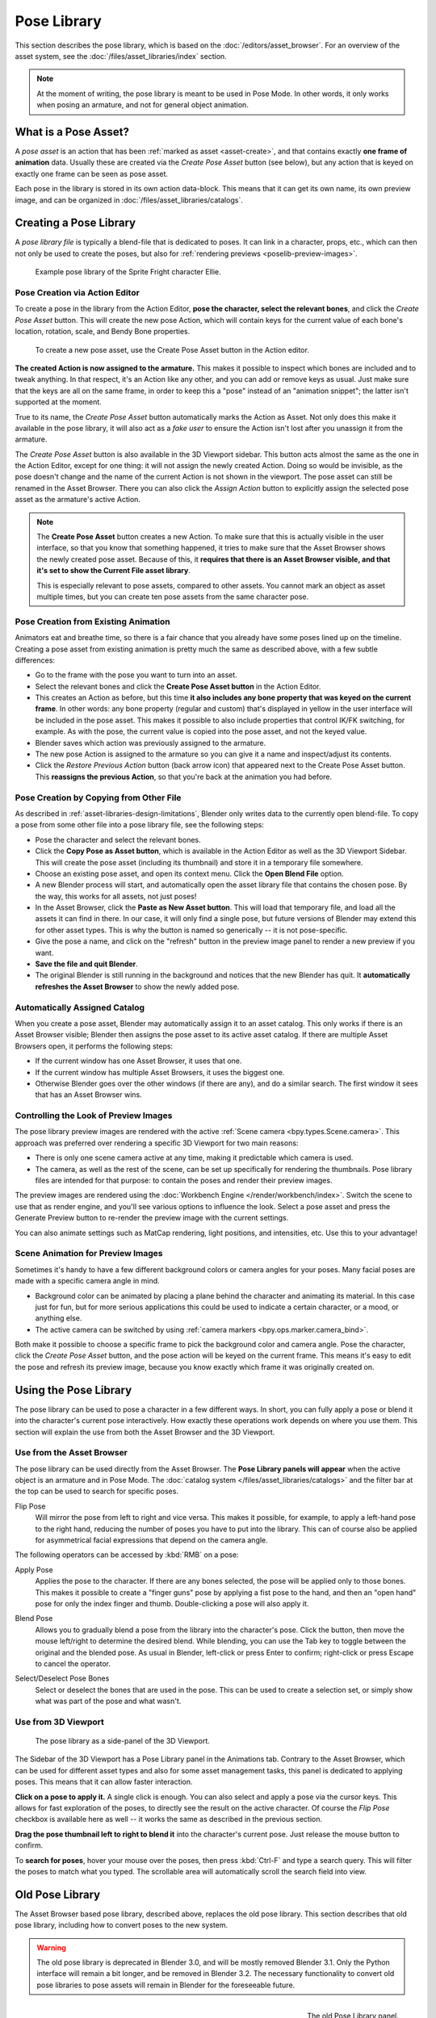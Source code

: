 .. _bpy.ops.poselib:

************
Pose Library
************

This section describes the pose library, which is based on the :doc:`/editors/asset_browser`.
For an overview of the asset system, see the :doc:`/files/asset_libraries/index` section.

.. note::

   At the moment of writing, the pose library is meant to be used in Pose Mode.
   In other words, it only works when posing an armature, and not for general object animation.


What is a Pose Asset?
=====================

A *pose asset* is an action that has been :ref:`marked as asset <asset-create>`,
and that contains exactly **one frame of animation** data.
Usually these are created via the *Create Pose Asset* button (see below),
but any action that is keyed on exactly one frame can be seen as pose asset.

Each pose in the library is stored in its own action data-block.
This means that it can get its own name, its own preview image,
and can be organized in :doc:`/files/asset_libraries/catalogs`.


.. _bpy.ops.poselib.create_pose_asset:

Creating a Pose Library
=======================

A *pose library file* is typically a blend-file that is dedicated to poses.
It can link in a character, props, etc., which can then not only be used to create the poses,
but also for :ref:`rendering previews <poselib-preview-images>`.

.. figure:: /images/asset_browser-pose_library_ellie.png

   Example pose library of the Sprite Fright character Ellie.


Pose Creation via Action Editor
-------------------------------

To create a pose in the library from the Action Editor, **pose the character,
select the relevant bones**, and click the *Create Pose Asset* button.
This will create the new pose Action, which will contain keys for the current value of
each bone's location, rotation, scale, and Bendy Bone properties.

.. figure:: /images/asset_browser-pose_library-create_from_action_editor.png

   To create a new pose asset, use the Create Pose Asset button in the Action editor.

**The created Action is now assigned to the armature.**
This makes it possible to inspect which bones are included and to tweak anything.
In that respect, it's an Action like any other, and you can add or remove keys as usual.
Just make sure that the keys are all on the same frame, in order to keep this a "pose"
instead of an "animation snippet"; the latter isn't supported at the moment.

True to its name, the *Create Pose Asset* button automatically marks the Action as Asset.
Not only does this make it available in the pose library, it will also act as a *fake user*
to ensure the Action isn't lost after you unassign it from the armature.

The *Create Pose Asset* button is also available in the 3D Viewport sidebar.
This button acts almost the same as the one in the Action Editor, except for one thing:
it will not assign the newly created Action. Doing so would be invisible,
as the pose doesn't change and the name of the current Action is not shown in the viewport.
The pose asset can still be renamed in the Asset Browser.
There you can also click the *Assign Action* button to explicitly assign
the selected pose asset as the armature's active Action.

.. note::

   The **Create Pose Asset** button creates a new Action. To make sure that this
   is actually visible in the user interface, so that you know that something happened,
   it tries to make sure that the Asset Browser shows the newly created pose asset.
   Because of this, it **requires that there is an Asset Browser visible,
   and that it's set to show the Current File asset library**.

   This is especially relevant to pose assets, compared to other assets.
   You cannot mark an object as asset multiple times, but you can create ten pose assets
   from the same character pose.


.. _bpy.ops.poselib.restore_previous_action:

Pose Creation from Existing Animation
-------------------------------------

Animators eat and breathe time, so there is a fair chance that you already have
some poses lined up on the timeline. Creating a pose asset from existing animation
is pretty much the same as described above, with a few subtle differences:

- Go to the frame with the pose you want to turn into an asset.
- Select the relevant bones and click the **Create Pose Asset button** in the Action Editor.
- This creates an Action as before, but this time
  **it also includes any bone property that was keyed on the current frame**.
  In other words: any bone property (regular and custom) that's displayed in
  yellow in the user interface will be included in the pose asset.
  This makes it possible to also include properties that control IK/FK switching,
  for example. As with the pose, the current value is copied into the pose asset,
  and not the keyed value.
- Blender saves which action was previously assigned to the armature.
- The new pose Action is assigned to the armature so you can give it a name and
  inspect/adjust its contents.
- Click the *Restore Previous Action* button (back arrow icon) that appeared
  next to the Create Pose Asset button. This **reassigns the previous Action**,
  so that you're back at the animation you had before.


.. _bpy.ops.poselib.copy_as_asset:

Pose Creation by Copying from Other File
----------------------------------------

As described in :ref:`asset-libraries-design-limitations`, Blender only writes
data to the currently open blend-file. To copy a pose from some other file into
a pose library file, see the following steps:

- Pose the character and select the relevant bones.
- Click the **Copy Pose as Asset button**, which is available in the Action Editor
  as well as the 3D Viewport Sidebar. This will create the pose asset
  (including its thumbnail) and store it in a temporary file somewhere.
- Choose an existing pose asset, and open its context menu. Click the **Open Blend File** option.
- A new Blender process will start, and automatically open the asset library
  file that contains the chosen pose. By the way, this works for all assets, not just poses!
- In the Asset Browser, click the **Paste as New Asset button**. This will load that temporary file,
  and load all the assets it can find in there. In our case, it will only find a single pose,
  but future versions of Blender may extend this for other asset types.
  This is why the button is named so generically -- it is not pose-specific.
- Give the pose a name, and click on the "refresh" button in the preview image panel
  to render a new preview if you want.
- **Save the file and quit Blender**.
- The original Blender is still running in the background and notices that the new Blender has quit.
  It **automatically refreshes the Asset Browser** to show the newly added pose.


Automatically Assigned Catalog
------------------------------

When you create a pose asset, Blender may automatically assign it to an asset catalog.
This only works if there is an Asset Browser visible;
Blender then assigns the pose asset to its active asset catalog.
If there are multiple Asset Browsers open, it performs the following steps:

- If the current window has one Asset Browser, it uses that one.
- If the current window has multiple Asset Browsers, it uses the biggest one.
- Otherwise Blender goes over the other windows (if there are any), and do a similar search.
  The first window it sees that has an Asset Browser wins.


.. _poselib-preview-images:

Controlling the Look of Preview Images
--------------------------------------

The pose library preview images are rendered with the active :ref:`Scene camera <bpy.types.Scene.camera>`.
This approach was preferred over rendering a specific 3D Viewport for two main reasons:

- There is only one scene camera active at any time, making it predictable which camera is used.
- The camera, as well as the rest of the scene, can be set up specifically for rendering the thumbnails.
  Pose library files are intended for that purpose: to contain the poses and render their preview images.

The preview images are rendered using the :doc:`Workbench Engine </render/workbench/index>`.
Switch the scene to use that as render engine, and you'll see various options to influence the look.
Select a pose asset and press the Generate Preview button to re-render the preview image with the current settings.

You can also animate settings such as MatCap rendering, light positions, and intensities, etc.
Use this to your advantage!


Scene Animation for Preview Images
----------------------------------

Sometimes it's handy to have a few different background colors or camera angles
for your poses. Many facial poses are made with a specific camera angle in mind.

- Background color can be animated by placing a plane behind the character and animating its material.
  In this case just for fun, but for more serious applications
  this could be used to indicate a certain character, or a mood, or anything else.
- The active camera can be switched by using :ref:`camera markers <bpy.ops.marker.camera_bind>`.

Both make it possible to choose a specific frame to pick the background color and camera angle.
Pose the character, click the *Create Pose Asset* button,
and the pose action will be keyed on the current frame.
This means it's easy to edit the pose and refresh its preview image,
because you know exactly which frame it was originally created on.


Using the Pose Library
======================

The pose library can be used to pose a character in a few different ways.
In short, you can fully apply a pose or blend it into the character's current pose interactively.
How exactly these operations work depends on where you use them.
This section will explain the use from both the Asset Browser and the 3D Viewport.


Use from the Asset Browser
--------------------------

The pose library can be used directly from the Asset Browser.
The **Pose Library panels will appear** when the active object is an armature
and in Pose Mode. The :doc:`catalog system </files/asset_libraries/catalogs>`
and the filter bar at the top can be used to search for specific poses.

.. _bpy.types.WindowManager.poselib_flipped:

Flip Pose
   Will mirror the pose from left to right and vice versa.
   This makes it possible, for example, to apply a left-hand pose to the right hand,
   reducing the number of poses you have to put into the library.
   This can of course also be applied for asymmetrical facial expressions
   that depend on the camera angle.

The following operators can be accessed by :kbd:`RMB` on a pose:

.. _bpy.ops.poselib.apply_pose_asset:

Apply Pose
   Applies the pose to the character. If there are any bones selected,
   the pose will be applied only to those bones. This makes it possible to
   create a "finger guns" pose by applying a fist pose to the hand,
   and then an "open hand" pose for only the index finger and thumb.
   Double-clicking a pose will also apply it.

.. _bpy.ops.poselib.blend_pose_asset:

Blend Pose
   Allows you to gradually blend a pose from the library into the character's pose.
   Click the button, then move the mouse left/right to determine the desired blend.
   While blending, you can use the Tab key to toggle between the original and the blended pose.
   As usual in Blender, left-click or press Enter to confirm; right-click or press Escape to cancel the operator.

.. _bpy.ops.poselib.pose_asset_select_bones:

Select/Deselect Pose Bones
   Select or deselect the bones that are used in the pose. This can be used to create a selection set,
   or simply show what was part of the pose and what wasn't.


.. _pose-library-from-viewport:

Use from 3D Viewport
--------------------

.. figure:: /images/asset_browser-pose_library-use_from_viewport.png

   The pose library as a side-panel of the 3D Viewport.

The Sidebar of the 3D Viewport has a Pose Library panel in the Animations tab.
Contrary to the Asset Browser, which can be used for different asset types and
also for some asset management tasks, this panel is dedicated to applying poses.
This means that it can allow faster interaction.

**Click on a pose to apply it.** A single click is enough.
You can also select and apply a pose via the cursor keys.
This allows for fast exploration of the poses,
to directly see the result on the active character.
Of course the *Flip Pose* checkbox is available here as well --
it works the same as described in the previous section.

**Drag the pose thumbnail left to right to blend it** into the character's current pose.
Just release the mouse button to confirm.

To **search for poses**, hover your mouse over the poses,
then press :kbd:`Ctrl-F` and type a search query.
This will filter the poses to match what you typed.
The scrollable area will automatically scroll the search field into view.


.. _pose-library-old:

Old Pose Library
================

The Asset Browser based pose library, described above, replaces the old pose library.
This section describes that old pose library, including how to convert poses to the new system.

.. warning::

   The old pose library is deprecated in Blender 3.0, and will be mostly removed Blender 3.1.
   Only the Python interface will remain a bit longer, and be removed in Blender 3.2.
   The necessary functionality to convert old pose libraries to pose assets
   will remain in Blender for the foreseeable future.

.. reference::

   :Mode:      Pose Mode
   :Menu:      :menuselection:`Pose --> Pose Library`

.. seealso::

   :doc:`Pose Library Properties </animation/armatures/properties/pose_library>`.

.. figure:: /images/animation_armatures_properties_pose-library_panel.png
   :align: right

   The old Pose Library panel.


.. _pose-library-convert-old:
.. _bpy.ops.poselib.convert_old_poselib:

Converting Old Pose Libraries
-----------------------------

Old-style pose libraries can be converted to pose assets in the following way:

- In the Armature properties Pose Library panel, select the pose library you want to convert.
- Make sure the scene camera is set up correctly for rendering preview images.
- Click the "Convert Old-Style Pose Library" button.
- Open the Asset Browser, and see the poses have been converted.
- If you're happy with the result, remove the old pose library Action.
- Save the blend-file.

As usual, the blend-file should be saved to a directory marked as asset library
in order to use the pose assets from other blend-files.

.. note::

   This conversion does not assign the poses to any catalog, and so they will
   appear in the "Unassigned" section of the "Current File" asset library.


.. _bpy.ops.poselib.browse_interactive:

Browse Poses (Old Pose Library)
-------------------------------

.. warning::

   This section describes the deprecated pose library. For the new, Asset
   Browser based pose library, see :doc:`/animation/armatures/properties/pose_library`.

.. reference::

   :Mode:      Edit Mode
   :Menu:      :menuselection:`Pose --> Pose Library --> Browse Poses`
   :Shortcut:  :kbd:`Alt-L`

Interactively browse poses in the 3D Viewport.
After running the operator, cycle through poses using the :kbd:`Left` and :kbd:`Right` arrow keys.
The name of the pose being previewed is displayed in the header region.
After the desired pose is selected using :kbd:`Return` or :kbd:`LMB` to make it the active pose;
to cancel browsing, use :kbd:`Esc` or :kbd:`RMB`.

Pose
   Index of the pose to apply (-2 for no change, -1 to use the active pose).


.. _bpy.ops.poselib.pose_add:

Add Pose (Old Pose Library)
---------------------------

.. warning::

   This section describes the deprecated pose library. For the new, Asset
   Browser based pose library, see :doc:`/animation/armatures/properties/pose_library`.

.. reference::

   :Mode:      Edit Mode
   :Menu:      :menuselection:`Pose --> Pose Library --> Add Pose`
   :Shortcut:  :kbd:`Shift-L`

If a pose is added, a :ref:`pose marker <marker-pose-add>` is created.
The :ref:`Whole Character keying set <whole-character-keying-set>` is used to
determine which bones to key. If any bones are selected, only keyframes for
those bones are added, otherwise all bones in the keying set are keyed.
Bones that are ignored by the *Whole Character* keying set are always ignored,
regardless of their selection state.

Add New
   Adds a new pose to the active pose library with the current pose of the armature.
Add New (Current Frame).
   Will add a pose to the pose library based on the current frame selected in the Timeline.
   In contrast to *Add New* and *Replace Existing* which automatically allocate a pose to an action frame.
Replace Existing
   Replace an existing pose in the active pose library with the current pose of the armature.


.. _bpy.ops.poselib.pose_rename:

Rename Pose (Old Pose Library)
------------------------------

.. warning::

   This section describes the deprecated pose library. For the new, Asset
   Browser based pose library, see :doc:`/animation/armatures/properties/pose_library`.

.. reference::

   :Mode:      Edit Mode
   :Menu:      :menuselection:`Pose --> Pose Library --> Rename Pose`
   :Shortcut:  :kbd:`Shift-Ctrl-L`

Changes the name of the specified pose from the active pose library.

New Pose Name
   The new name for the pose.
Pose
   The pose action to rename.


.. _bpy.ops.poselib.pose_remove:

Remove Pose (Old Pose Library)
------------------------------

.. warning::

   This section describes the deprecated pose library. For the new, Asset
   Browser based pose library, see :doc:`/animation/armatures/properties/pose_library`.

.. reference::

   :Mode:      Edit Mode
   :Menu:      :menuselection:`Pose --> Pose Library --> Remove Pose`
   :Shortcut:  :kbd:`Shift-Alt-L`

Deletes the specified pose from the active pose library.
